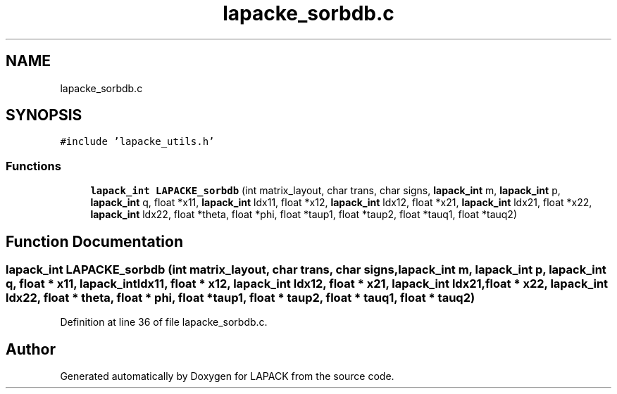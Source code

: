 .TH "lapacke_sorbdb.c" 3 "Tue Nov 14 2017" "Version 3.8.0" "LAPACK" \" -*- nroff -*-
.ad l
.nh
.SH NAME
lapacke_sorbdb.c
.SH SYNOPSIS
.br
.PP
\fC#include 'lapacke_utils\&.h'\fP
.br

.SS "Functions"

.in +1c
.ti -1c
.RI "\fBlapack_int\fP \fBLAPACKE_sorbdb\fP (int matrix_layout, char trans, char signs, \fBlapack_int\fP m, \fBlapack_int\fP p, \fBlapack_int\fP q, float *x11, \fBlapack_int\fP ldx11, float *x12, \fBlapack_int\fP ldx12, float *x21, \fBlapack_int\fP ldx21, float *x22, \fBlapack_int\fP ldx22, float *theta, float *phi, float *taup1, float *taup2, float *tauq1, float *tauq2)"
.br
.in -1c
.SH "Function Documentation"
.PP 
.SS "\fBlapack_int\fP LAPACKE_sorbdb (int matrix_layout, char trans, char signs, \fBlapack_int\fP m, \fBlapack_int\fP p, \fBlapack_int\fP q, float * x11, \fBlapack_int\fP ldx11, float * x12, \fBlapack_int\fP ldx12, float * x21, \fBlapack_int\fP ldx21, float * x22, \fBlapack_int\fP ldx22, float * theta, float * phi, float * taup1, float * taup2, float * tauq1, float * tauq2)"

.PP
Definition at line 36 of file lapacke_sorbdb\&.c\&.
.SH "Author"
.PP 
Generated automatically by Doxygen for LAPACK from the source code\&.
